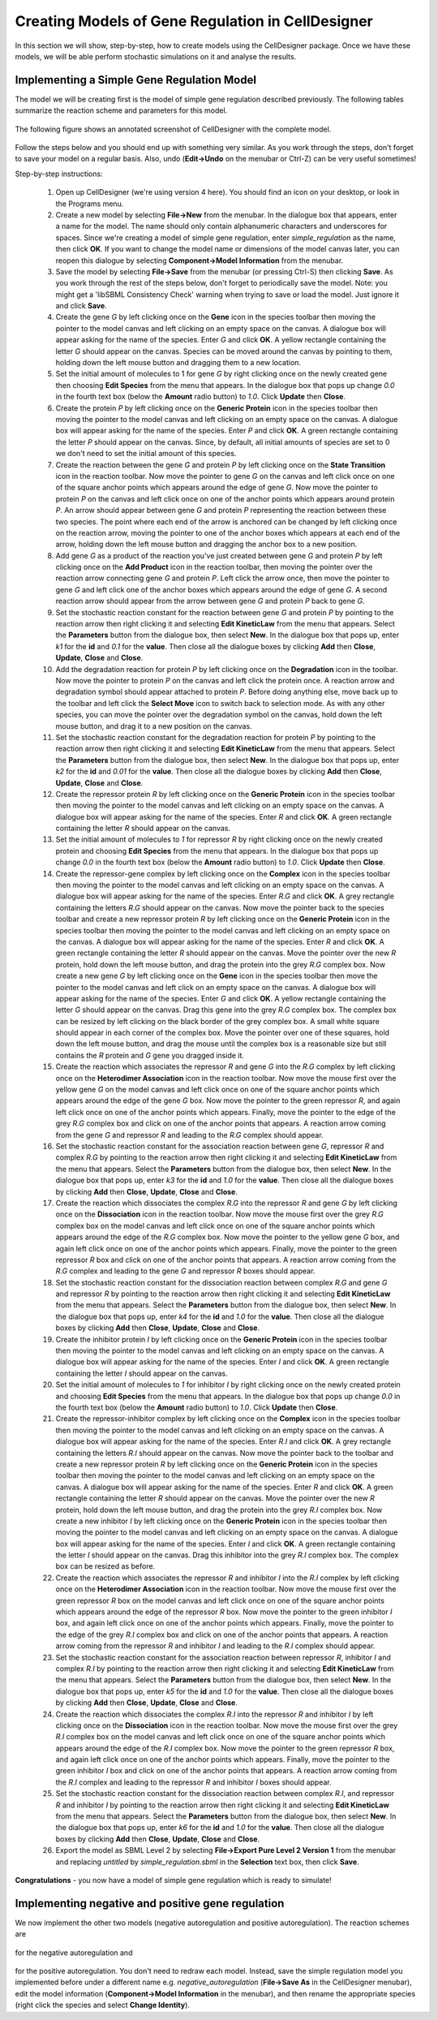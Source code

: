 #######################
Creating Models of Gene Regulation in CellDesigner
#######################

In this section we will show, step-by-step, how to create models using the CellDesigner package. Once we have these models, we will be able perform stochastic simulations on it and analyse the results. 

Implementing a Simple Gene Regulation Model 
#######################

The model we will be creating first is the model of simple gene regulation described previously. The following tables summarize the reaction scheme and parameters for this model.

	.. figure:: ../figures/reactions1.png
	   :scale: 50
	   :alt: alternate text
	   :align: center

	.. figure:: ../figures/parameters1.png
	   :scale: 50
	   :alt: alternate text
	   :align: center

The following figure shows an annotated screenshot of CellDesigner with the complete model.

	.. figure:: ../figures/celldesigner-02.png
	   :scale: 50
	   :alt: alternate text
	   :align: center

Follow the steps below and you should end up with something very similar. As you work through the steps, don't forget to save your model on a regular basis. Also, undo (**Edit->Undo** on the menubar or Ctrl-Z) can be very useful sometimes!

Step-by-step instructions:

  1. Open up CellDesigner (we're using version 4 here). You should find an icon on your desktop, or look in the Programs menu.

  2. Create a new model by selecting **File->New** from the menubar. In the dialogue box that appears, enter a name for the model. The name should only contain alphanumeric characters and underscores for spaces. Since we're creating a model of simple gene regulation, enter *simple_regulation* as the name, then click **OK**. If you want to change the model name or dimensions of the model canvas later, you can reopen this dialogue by selecting **Component->Model Information** from the menubar.

  3. Save the model by selecting **File->Save** from the menubar (or pressing Ctrl-S) then clicking **Save**. As you work through the rest of the steps below, don't forget to periodically save the model. Note: you might get a 'libSBML Consistency Check' warning when trying to save or load the model. Just ignore it and click **Save**.

  4. Create the gene *G* by left clicking once on the **Gene** icon in the species toolbar then moving the pointer to the model canvas and left clicking on an empty space on the canvas. A dialogue box will appear asking for the name of the species. Enter *G* and click **OK**. A yellow rectangle containing the letter *G* should appear on the canvas. Species can be moved around the canvas by pointing to them, holding down the left mouse button and dragging them to a new location.

  5. Set the initial amount of molecules to 1 for gene *G* by right clicking once on the newly created gene then choosing **Edit Species** from the menu that appears. In the dialogue box that pops up change *0.0* in the fourth text box (below the **Amount** radio button) to *1.0*. Click **Update** then **Close**.

  6. Create the protein *P* by left clicking once on the **Generic Protein** icon in the species toolbar then moving the pointer to the model canvas and left clicking on an empty space on the canvas. A dialogue box will appear asking for the name of the species. Enter *P* and click **OK**. A green rectangle containing the letter *P* should appear on the canvas. Since, by default, all initial amounts of species are set to 0 we don't need to set the initial amount of this species.

  7. Create the reaction between the gene *G* and protein *P* by left clicking once on the **State Transition** icon in the reaction toolbar. Now move the pointer to gene *G* on the canvas and left click once on one of the square anchor points which appears around the edge of gene *G*. Now move the pointer to protein *P* on the canvas and left click once on one of the anchor points which appears around protein *P*. An arrow should appear between gene *G* and protein *P* representing the reaction between these two species. The point where each end of the arrow is anchored can be changed by left clicking once on the reaction arrow, moving the pointer to one of the anchor boxes which appears at each end of the arrow, holding down the left mouse button and dragging the anchor box to a new position.

  8. Add gene *G* as a product of the reaction you've just created between gene *G* and protein *P* by left clicking once on the **Add Product** icon in the reaction toolbar, then moving the pointer over the reaction arrow connecting gene *G* and protein *P*. Left click the arrow once, then move the pointer to gene *G* and left click one of the anchor boxes which appears around the edge of gene *G*. A second reaction arrow should appear from the arrow between gene *G* and protein *P* back to gene *G*.

  9. Set the stochastic reaction constant for the reaction between gene *G* and protein *P* by pointing to the reaction arrow then right clicking it and selecting **Edit KineticLaw** from the menu that appears. Select the **Parameters** button from the dialogue box, then select **New**. In the dialogue box that pops up, enter *k1* for the **id** and *0.1* for the **value**. Then close all the dialogue boxes by clicking **Add** then **Close**, **Update**, **Close** and **Close**.

  10. Add the degradation reaction for protein *P* by left clicking once on the **Degradation** icon in the toolbar. Now move the pointer to protein *P* on the canvas and left click the protein once. A reaction arrow and degradation symbol should appear attached to protein *P*. Before doing anything else, move back up to the toolbar and left click the **Select Move** icon to switch back to selection mode. As with any other species, you can move the pointer over the degradation symbol on the canvas, hold down the left mouse button, and drag it to a new position on the canvas.

  11. Set the stochastic reaction constant for the degradation reaction for protein *P* by pointing to the reaction arrow then right clicking it and selecting **Edit KineticLaw** from the menu that appears. Select the **Parameters** button from the dialogue box, then select **New**. In the dialogue box that pops up, enter *k2* for the **id** and *0.01* for the **value**. Then close all the dialogue boxes by clicking **Add** then **Close**, **Update**, **Close** and **Close**.

  12. Create the repressor protein *R* by left clicking once on the **Generic Protein** icon in the species toolbar then moving the pointer to the model canvas and left clicking on an empty space on the canvas. A dialogue box will appear asking for the name of the species. Enter *R* and click **OK**. A green rectangle containing the letter *R* should appear on the canvas.

  13. Set the initial amount of molecules to *1* for repressor *R* by right clicking once on the newly created protein and choosing **Edit Species** from the menu that appears. In the dialogue box that pops up change *0.0* in the fourth text box (below the **Amount** radio button) to *1.0*. Click **Update** then **Close**.

  14. Create the repressor-gene complex by left clicking once on the **Complex** icon in the species toolbar then moving the pointer to the model canvas and left clicking on an empty space on the canvas. A dialogue box will appear asking for the name of the species. Enter *R.G* and click **OK**. A grey rectangle containing the letters *R.G* should appear on the canvas. Now move the pointer back to the species toolbar and create a new repressor protein *R* by left clicking once on the **Generic Protein** icon in the species toolbar then moving the pointer to the model canvas and left clicking on an empty space on the canvas. A dialogue box will appear asking for the name of the species. Enter *R* and click **OK**. A green rectangle containing the letter *R* should appear on the canvas. Move the pointer over the new *R* protein, hold down the left mouse button, and drag the protein into the grey *R.G* complex box. Now create a new gene *G* by left clicking once on the **Gene** icon in the species toolbar then move the pointer to the model canvas and left click on an empty space on the canvas. A dialogue box will appear asking for the name of the species. Enter *G* and click **OK**. A yellow rectangle containing the letter *G* should appear on the canvas. Drag this gene into the grey *R.G* complex box. The complex box can be resized by left clicking on the black border of the grey complex box. A small white square should appear in each corner of the complex box. Move the pointer over one of these squares, hold down the left mouse button, and drag the mouse until the complex box is a reasonable size but still contains the *R* protein and *G* gene you dragged inside it.

  15. Create the reaction which associates the repressor *R* and gene *G* into the *R.G* complex by left clicking once on the **Heterodimer Association** icon in the reaction toolbar. Now move the mouse first over the yellow gene *G* on the model canvas and left click once on one of the square anchor points which appears around the edge of the gene *G* box. Now move the pointer to the green repressor *R*, and again left click once on one of the anchor points which appears. Finally, move the pointer to the edge of the grey *R.G* complex box and click on one of the anchor points that appears. A reaction arrow coming from the gene *G* and repressor *R* and leading to the *R.G* complex should appear.

  16. Set the stochastic reaction constant for the association reaction between gene *G*, repressor *R* and complex *R.G* by pointing to the reaction arrow then right clicking it and selecting **Edit KineticLaw** from the menu that appears. Select the **Parameters** button from the dialogue box, then select **New**. In the dialogue box that pops up, enter *k3* for the **id** and *1.0* for the **value**. Then close all the dialogue boxes by clicking **Add** then **Close**, **Update**, **Close** and **Close**.

  17. Create the reaction which dissociates the complex *R.G* into the repressor *R* and gene *G* by left clicking once on the **Dissociation** icon in the reaction toolbar. Now move the mouse first over the grey *R.G* complex box on the model canvas and left click once on one of the square anchor points which appears around the edge of the *R.G* complex box. Now move the pointer to the yellow gene *G* box, and again left click once on one of the anchor points which appears. Finally, move the pointer to the green repressor *R* box and click on one of the anchor points that appears. A reaction arrow coming from the *R.G* complex and leading to the gene *G* and repressor *R* boxes should appear.

  18. Set the stochastic reaction constant for the dissociation reaction between complex *R.G* and gene *G* and repressor *R* by pointing to the reaction arrow then right clicking it and selecting **Edit KineticLaw** from the menu that appears. Select the **Parameters** button from the dialogue box, then select **New**. In the dialogue box that pops up, enter *k4* for the **id** and *1.0* for the **value**. Then close all the dialogue boxes by clicking **Add** then **Close**, **Update**, **Close** and **Close**.

  19. Create the inhibitor protein *I* by left clicking once on the **Generic Protein** icon in the species toolbar then moving the pointer to the model canvas and left clicking on an empty space on the canvas. A dialogue box will appear asking for the name of the species. Enter *I* and click **OK**. A green rectangle containing the letter *I* should appear on the canvas.

  20. Set the initial amount of molecules to *1* for inhibitor *I* by right clicking once on the newly created protein and choosing **Edit Species** from the menu that appears. In the dialogue box that pops up change *0.0* in the fourth text box (below the **Amount** radio button) to *1.0*. Click **Update** then **Close**.

  21. Create the repressor-inhibitor complex by left clicking once on the **Complex** icon in the species toolbar then moving the pointer to the model canvas and left clicking on an empty space on the canvas. A dialogue box will appear asking for the name of the species. Enter *R.I* and click **OK**.  A grey rectangle containing the letters *R.I* should appear on the canvas. Now move the pointer back to the toolbar and create a new repressor protein *R* by left clicking once on the **Generic Protein** icon in the species toolbar then moving the pointer to the model canvas and left clicking on an empty space on the canvas. A dialogue box will appear asking for the name of the species. Enter *R* and click **OK**. A green rectangle containing the letter *R* should appear on the canvas. Move the pointer over the new *R* protein, hold down the left mouse button, and drag the protein into the grey *R.I* complex box. Now create a new inhibitor *I* by left clicking once on the **Generic Protein** icon in the species toolbar then moving the pointer to the model canvas and left clicking on an empty space on the canvas. A dialogue box will appear asking for the name of the species. Enter *I* and click **OK**. A green rectangle containing the letter *I* should appear on the canvas. Drag this inhibitor into the grey *R.I* complex box. The complex box can be resized as before.

  22. Create the reaction which associates the repressor *R* and inhibitor *I* into the *R.I* complex by left clicking once on the **Heterodimer Association** icon in the reaction toolbar. Now move the mouse first over the green repressor *R* box on the model canvas and left click once on one of the square anchor points which appears around the edge of the repressor *R* box. Now move the pointer to the green inhibitor *I* box, and again left click once on one of the anchor points which appears. Finally, move the pointer to the edge of the grey *R.I* complex box and click on one of the anchor points that appears. A reaction arrow coming from the repressor *R* and inhibitor *I* and leading to the *R.I* complex should appear.

  23. Set the stochastic reaction constant for the association reaction between repressor *R*, inhibitor *I* and complex *R.I* by pointing to the reaction arrow then right clicking it and selecting **Edit KineticLaw** from the menu that appears. Select the **Parameters** button from the dialogue box, then select **New**. In the dialogue box that pops up, enter *k5* for the **id** and *1.0* for the **value**. Then close all the dialogue boxes by clicking **Add** then **Close**, **Update**, **Close** and **Close**.

  24. Create the reaction which dissociates the complex *R.I* into the repressor *R* and inhibitor *I* by left clicking once on the **Dissociation** icon in the reaction toolbar. Now move the mouse first over the grey *R.I* complex box on the model canvas and left click once on one of the square anchor points which appears around the edge of the *R.I* complex box. Now move the pointer to the green repressor *R* box, and again left click once on one of the anchor points which appears. Finally, move the pointer to the green inhibitor *I* box and click on one of the anchor points that appears. A reaction arrow coming from the *R.I* complex and leading to the repressor *R* and inhibitor *I* boxes should appear.

  25. Set the stochastic reaction constant for the dissociation reaction between complex *R.I*, and repressor *R* and inhibitor *I* by pointing to the reaction arrow then right clicking it and selecting **Edit KineticLaw** from the menu that appears. Select the **Parameters** button from the dialogue box, then select **New**. In the dialogue box that pops up, enter *k6* for the **id** and *1.0* for the **value**. Then close all the dialogue boxes by clicking **Add** then **Close**, **Update**, **Close** and **Close**.

  26. Export the model as SBML Level 2 by selecting **File->Export Pure Level 2 Version 1** from the menubar and replacing *untitled* by *simple_regulation.sbml* in the **Selection** text box, then click **Save**.

**Congratulations** - you now have a model of simple gene regulation which is ready to simulate!

Implementing negative and positive gene regulation
#######################

We now implement the other two models (negative autoregulation and positive autoregulation). The reaction schemes are

	.. figure:: ../figures/reactions2.png
	   :scale: 50
	   :alt: alternate text
	   :align: center

for the negative autoregulation and

	.. figure:: ../figures/reactions3.png
	   :scale: 50
	   :alt: alternate text
	   :align: center

for the positive autoregulation. You don't need to redraw each model. Instead, save the simple regulation model you implemented before under a different name e.g. *negative_autoregulation* (**File->Save As** in the CellDesigner menubar), edit the model information (**Component->Model Information** in the menubar), and then rename the appropriate species (right click the species and select **Change Identity**).
